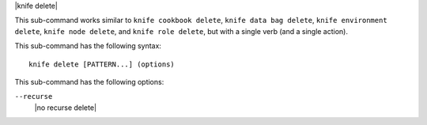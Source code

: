 .. The contents of this file are included in multiple topics.
.. This file describes a command or a sub-command for Knife.
.. This file should not be changed in a way that hinders its ability to appear in multiple documentation sets.

|knife delete|

This sub-command works similar to ``knife cookbook delete``, ``knife data bag delete``, ``knife environment delete``, ``knife node delete``, and ``knife role delete``, but with a single verb (and a single action).

This sub-command has the following syntax::

   knife delete [PATTERN...] (options)

This sub-command has the following options:

``--recurse``
   |no recurse delete|
